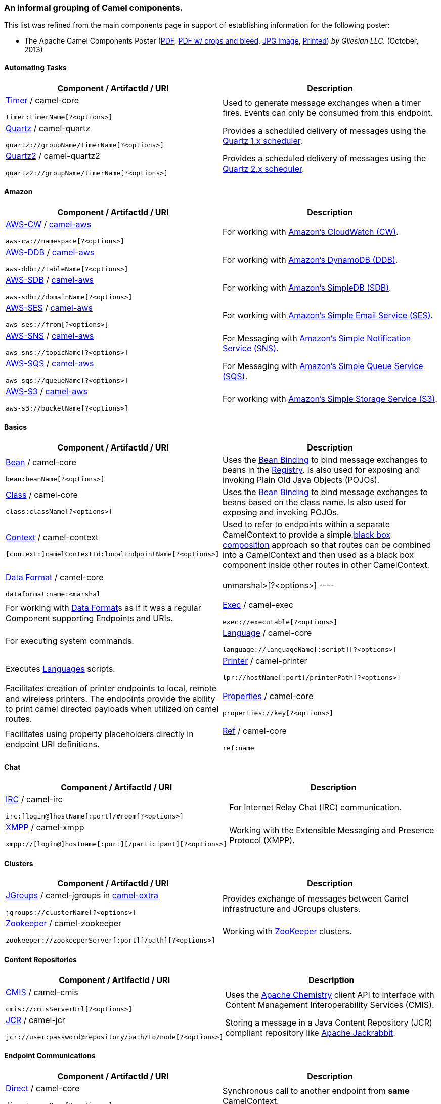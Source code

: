 [[ConfluenceContent]]
[[ComponentListGrouped-AninformalgroupingofCamelcomponents.]]
An informal grouping of Camel components.
~~~~~~~~~~~~~~~~~~~~~~~~~~~~~~~~~~~~~~~~~

This list was refined from the main components page in support of
establishing information for the following poster:

* The Apache Camel Components Poster
(http://gliesian.com/camel/ApacheCamelComponents.pdf[PDF],
http://gliesian.com/camel/ApacheCamelComponentsCropMarksAndBleed.pdf[PDF
w/ crops and bleed],
http://gliesian.com/camel/ApacheCamelComponents.jpg[JPG image],
http://fineartamerica.com/featured/apache-camel-components-poster-gliesian-llc.html[Printed])
_by Gliesian LLC._ (October, 2013)

[[ComponentListGrouped-AutomatingTasks]]
Automating Tasks
^^^^^^^^^^^^^^^^

[width="100%",cols="50%,50%",options="header",]
|=======================================================================
|Component / ArtifactId / URI |Description
a|
link:timer.html[Timer] / camel-core

[source,brush:,text;,gutter:,false;,theme:,Default]
----
timer:timerName[?<options>]
----

 |Used to generate message exchanges when a timer fires. Events can only
be consumed from this endpoint.

a|
link:quartz.html[Quartz] / camel-quartz

[source,brush:,text;,gutter:,false;,theme:,Default]
----
quartz://groupName/timerName[?<options>]
----

 |Provides a scheduled delivery of messages using the
http://www.quartz-scheduler.org/[Quartz 1.x scheduler].

a|
link:quartz2.html[Quartz2] / camel-quartz2

[source,brush:,text;,gutter:,false;,theme:,Default]
----
quartz2://groupName/timerName[?<options>]
----

 |Provides a scheduled delivery of messages using the
http://www.quartz-scheduler.org/[Quartz 2.x scheduler].
|=======================================================================

[[ComponentListGrouped-Amazon]]
Amazon
^^^^^^

[width="100%",cols="50%,50%",options="header",]
|=======================================================================
|Component / ArtifactId / URI |Description
a|
link:aws-cw.html[AWS-CW] / link:aws.html[camel-aws]

[source,brush:,text;,gutter:,false;,theme:,Default]
----
aws-cw://namespace[?<options>]
----

 |For working with http://aws.amazon.com/cloudwatch/[Amazon's CloudWatch
(CW)].

a|
link:aws-ddb.html[AWS-DDB] / link:aws.html[camel-aws]

[source,brush:,java;,gutter:,false;,theme:,Default]
----
aws-ddb://tableName[?<options>]
----

 |For working with http://aws.amazon.com/dynamodb/[Amazon's DynamoDB
(DDB)].

a|
link:aws-sdb.html[AWS-SDB] / link:aws.html[camel-aws]

[source,brush:,text;,gutter:,false;,theme:,Default]
----
aws-sdb://domainName[?<options>]
----

 |For working with http://aws.amazon.com/simpledb/[Amazon's SimpleDB
(SDB)].

a|
link:aws-ses.html[AWS-SES] / link:aws.html[camel-aws]

[source,brush:,text;,gutter:,false;,theme:,Default]
----
aws-ses://from[?<options>]
----

 |For working with http://aws.amazon.com/ses/[Amazon's Simple Email
Service (SES)].

a|
link:aws-sns.html[AWS-SNS] / link:aws.html[camel-aws]

[source,brush:,text;,gutter:,false;,theme:,Default]
----
aws-sns://topicName[?<options>]
----

 |For Messaging with http://aws.amazon.com/sns/[Amazon's Simple
Notification Service (SNS)].

a|
link:aws-sqs.html[AWS-SQS] / link:aws.html[camel-aws]

[source,brush:,text;,gutter:,false;,theme:,Default]
----
aws-sqs://queueName[?<options>]
----

 |For Messaging with http://aws.amazon.com/sqs/[Amazon's Simple Queue
Service (SQS)].

a|
link:aws-s3.html[AWS-S3] / link:aws.html[camel-aws]

[source,brush:,text;,gutter:,false;,theme:,Default]
----
aws-s3://bucketName[?<options>]
----

 |For working with http://aws.amazon.com/s3/[Amazon's Simple Storage
Service (S3)].
|=======================================================================

[[ComponentListGrouped-Basics]]
Basics
^^^^^^

[width="100%",cols="50%,50%",options="header",]
|=======================================================================
|Component / ArtifactId / URI |Description
a|
link:bean.html[Bean] / camel-core

[source,brush:,text;,gutter:,false;,theme:,Default]
----
bean:beanName[?<options>]
----

 |Uses the link:bean-binding.html[Bean Binding] to bind message
exchanges to beans in the link:registry.html[Registry]. Is also used for
exposing and invoking Plain Old Java Objects (POJOs).

a|
link:class.html[Class] / camel-core

[source,brush:,text;,gutter:,false;,theme:,Default]
----
class:className[?<options>]
----

 |Uses the link:bean-binding.html[Bean Binding] to bind message
exchanges to beans based on the class name. Is also used for exposing
and invoking POJOs.

a|
link:context.html[Context] / camel-context

[source,brush:,text;,gutter:,false;,theme:,Default]
----
[context:]camelContextId:localEndpointName[?<options>]
----

 |Used to refer to endpoints within a separate CamelContext to provide a
simple link:context.html[black box composition] approach so that routes
can be combined into a CamelContext and then used as a black box
component inside other routes in other CamelContext.

a|
link:dataformat-component.html[Data Format] / camel-core

[source,brush:,text;,gutter:,false;,theme:,Default]
----
dataformat:name:<marshal|unmarshal>[?<options>]
----

 |For working with link:data-format.html[Data Format]s as if it was a
regular Component supporting Endpoints and URIs.

a|
link:exec.html[Exec] / camel-exec

[source,brush:,text;,gutter:,false;,theme:,Default]
----
exec://executable[?<options>]
----

 |For executing system commands.

a|
link:language.html[Language] / camel-core

[source,brush:,text;,gutter:,false;,theme:,Default]
----
language://languageName[:script][?<options>]
----

 |Executes link:languages.html[Languages] scripts.

a|
link:printer.html[Printer] / camel-printer

[source,brush:,text;,gutter:,false;,theme:,Default]
----
lpr://hostName[:port]/printerPath[?<options>]
----

 |Facilitates creation of printer endpoints to local, remote and
wireless printers. The endpoints provide the ability to print camel
directed payloads when utilized on camel routes.

a|
link:properties.html[Properties] / camel-core

[source,brush:,text;,gutter:,false;,theme:,Default]
----
properties://key[?<options>]
----

 |Facilitates using property placeholders directly in endpoint URI
definitions.

a|
link:ref.html[Ref] / camel-core

[source,brush:,text;,gutter:,false;,theme:,Default]
----
ref:name
----

 |Component for lookup of existing endpoints bound in the
link:registry.html[Registry].
|=======================================================================

[[ComponentListGrouped-Chat]]
Chat
^^^^

[width="100%",cols="50%,50%",options="header",]
|====================================================================
|Component / ArtifactId / URI |Description
a|
link:irc.html[IRC] / camel-irc

[source,brush:,text;,gutter:,false;,theme:,Default]
----
irc:[login@]hostName[:port]/#room[?<options>]
----

 |For Internet Relay Chat (IRC) communication.
a|
link:xmpp.html[XMPP] / camel-xmpp

[source,brush:,text;,gutter:,false;,theme:,Default]
----
xmpp://[login@]hostname[:port][/participant][?<options>]
----

 |Working with the Extensible Messaging and Presence Protocol (XMPP).
|====================================================================

[[ComponentListGrouped-Clusters]]
Clusters
^^^^^^^^

[width="100%",cols="50%,50%",options="header",]
|=======================================================================
|Component / ArtifactId / URI |Description
a|
link:jgroups.html[JGroups] / camel-jgroups in
http://code.google.com/p/camel-extra/[camel-extra]

[source,brush:,text;,gutter:,false;,theme:,Default]
----
jgroups://clusterName[?<options>]
----

 |Provides exchange of messages between Camel infrastructure and JGroups
clusters.

a|
link:zookeeper.html[Zookeeper] / camel-zookeeper

[source,brush:,text;,gutter:,false;,theme:,Default]
----
zookeeper://zookeeperServer[:port][/path][?<options>]
----

 |Working with http://hadoop.apache.org/zookeeper/[ZooKeeper] clusters.
|=======================================================================

[[ComponentListGrouped-ContentRepositories]]
Content Repositories
^^^^^^^^^^^^^^^^^^^^

[width="100%",cols="50%,50%",options="header",]
|=======================================================================
|Component / ArtifactId / URI |Description
a|
link:cmis.html[CMIS] / camel-cmis

[source,brush:,text;,gutter:,false;,theme:,Default]
----
cmis://cmisServerUrl[?<options>]
----

 |Uses the http://chemistry.apache.org/java/opencmis.html[Apache
Chemistry] client API to interface with Content Management
Interoperability Services (CMIS).

a|
link:jcr.html[JCR] / camel-jcr

[source,brush:,text;,gutter:,false;,theme:,Default]
----
jcr://user:password@repository/path/to/node[?<options>]
----

 |Storing a message in a Java Content Repository (JCR) compliant
repository like http://jackrabbit.apache.org[Apache Jackrabbit].
|=======================================================================

[[ComponentListGrouped-EndpointCommunications]]
Endpoint Communications
^^^^^^^^^^^^^^^^^^^^^^^

[width="100%",cols="50%,50%",options="header",]
|=======================================================================
|Component / ArtifactId / URI |Description
a|
link:direct.html[Direct] / camel-core

[source,brush:,text;,gutter:,false;,theme:,Default]
----
direct:someName[?<options>]
----

 |Synchronous call to another endpoint from *same* CamelContext.

a|
link:direct-vm.html[Direct-VM] / camel-core

[source,brush:,text;,gutter:,false;,theme:,Default]
----
direct-vm:someName[?<options>]
----

 |Synchronous call to another endpoint in another CamelContext running
in the same Java virtual machine (JVM).

a|
link:disruptor.html[Disruptor] / camel-disruptor

[source,brush:,text;,gutter:,false;,theme:,Default]
----
disruptor:someName[?<option>]
----

 |Provides asynchronous SEDA behavior much as the standard SEDA
Component, but utilizes a Disruptor instead of a BlockingQueue.

a|
link:disruptor.html[Disruptor VM] / camel-disruptor

[source,brush:,text;,gutter:,false;,theme:,Default]
----
disruptor-vm:someName[?<option>]
----

 |Same as Disruptor, but the buffers of the Disrupter VMm endpoints also
provides support for communication across CamelContexts instances so you
can use this mechanism to communicate across web applications.

a|
link:seda.html[SEDA] / camel-core

[source,brush:,text;,gutter:,false;,theme:,Default]
----
seda:someName[?<options>]
----

 |Asynchronous call to another endpoint in the same Camel Context;
staged event-driven architecture (SEDA).

a|
link:vm.html[VM] / camel-core

[source,brush:,text;,gutter:,false;,theme:,Default]
----
vm:queueName[?<options>]
----

 |Asynchronous call to another endpoint in the same JVM.
|=======================================================================

[[ComponentListGrouped-ESB]]
ESB
^^^

[width="100%",cols="50%,50%",options="header",]
|=======================================================================
|Component / ArtifactId / URI |Description
a|
link:jbi.html[JBI] / servicemix-camel in org.apache.servicemix

[source,brush:,text;,gutter:,false;,theme:,Default]
----
jbi:serviceName
----

 |For Java Business Integration (JBI) integration such as working with
http://servicemix.apache.org[Apache ServiceMix].

a|
link:nmr.html[NMR] / apache-servicemix-nmr in org.apache.servicemix.nmr

[source,brush:,text;,gutter:,false;,theme:,Default]
----
nmr://serviceName
----

 |Integration with the Normalized Message Router bus in Apache
ServiceMix.

a|
https://cwiki.apache.org/confluence/pages/createpage.action?spaceKey=CAMEL&title=Vert.x&linkCreation=true&fromPageId=34021146[Vert.x]
/ camel-vertx

[source,brush:,text;,gutter:,false;,theme:,Default]
----
vertx:eventBusName
----

 |Working with the Vert.x event bus.
|=======================================================================

[[ComponentListGrouped-Feeds]]
Feeds
^^^^^

[width="100%",cols="50%,50%",options="header",]
|=======================================================================
|Component / ArtifactId / URI |Description
a|
link:atom.html[Atom] / camel-atom

[source,brush:,text;,gutter:,false;,theme:,Default]
----
atom:atomUri[?<options>]
----

 |Working with http://incubator.apache.org/abdera/[Apache Abdera] for
atom integration, such as consuming an atom feed.

a|
link:rss.html[RSS] / camel-rss

[source,brush:,text;,gutter:,false;,theme:,Default]
----
rss:uri[?<options>]
----

 |Working with http://rometools.org/[ROME] for Rich Site Summary (RSS)
integration.
|=======================================================================

[[ComponentListGrouped-FileI/OandTransfer]]
File I/O and Transfer
^^^^^^^^^^^^^^^^^^^^^

[width="100%",cols="50%,50%",options="header",]
|=======================================================================
|Component / ArtifactId / URI |Description
a|
link:file2.html[File] / camel-core

[source,brush:,text;,gutter:,false;,theme:,Default]
----
file://nameOfFileOrDirectory[?<options>]
----

 |Sending messages to a file or polling a file or directory.

a|
link:flatpack.html[Flatpack] / camel-flatpack

[source,brush:,text;,gutter:,false;,theme:,Default]
----
flatpack:[fixed|delim]:configFile[?<options>]
----

 |Processing fixed width or delimited files or messages using the
http://flatpack.sourceforge.net[FlatPack library].

a|
link:ftp2.html[FTP] / camel-ftp

[source,brush:,text;,gutter:,false;,theme:,Default]
----
ftp:contextPath[?<options>]
----

 |Sending and receiving files over File Transfer Protocol (FTP).

a|
link:ftp2.html[FTPS] / camel-ftp

[source,brush:,text;,gutter:,false;,theme:,Default]
----
ftps://[username@]hostName[:port]/directoryName[?<options>]
----

 |Sending and receiving files over FTP Secure (TLS and SSL).

a|
link:hdfs.html[HDFS] / camel-hdfs

[source,brush:,text;,gutter:,false;,theme:,Default]
----
hdfs://hostName[:port][/path][?<options>]
----

 |For reading/writing from/to an Hadoop Distributed File System (HDFS)
filesystem.

a|
link:jsch.html[Jsch] / camel-jsch

[source,brush:,text;,gutter:,false;,theme:,Default]
----
scp://hostName[:port]/destination[?<options>]
----

 |Support for the scp protocol using the Client API of the Java Secure
Channel (JSch) project.

a|
link:ftp2.html[SFTP] / camel-ftp

[source,brush:,text;,gutter:,false;,theme:,Default]
----
sftp://[username@]hostName[:port]/directoryName[?<options>]
----

 |Sending and receiving files over FTP Secure (FTP and SSH).

a|
link:stream.html[Stream] / camel-stream

[source,brush:,text;,gutter:,false;,theme:,Default]
----
stream:<in|out|err|file|header|url>[?<options>]
----

 |Reading or writing to a stream.
|=======================================================================

[[ComponentListGrouped-Google]]
Google
^^^^^^

[width="100%",cols="50%,50%",options="header",]
|=======================================================================
|Component / ArtifactId / URI |Description
a|
link:gauth.html[GAuth] / link:gae.html[camel-gae]

[source,brush:,text;,gutter:,false;,theme:,Default]
----
gauth://name[?<options>]
----

 |Used by web applications to implement an
http://code.google.com/apis/accounts/docs/OAuth.html[OAuth] consumer.

a|
link:ghttp.html[GHttp] / link:gae.html[camel-gae]

[source,brush:,text;,gutter:,false;,theme:,Default]
----
ghttp:contextPath[?<options>]
----

 |Provides connectivity to the
http://code.google.com/appengine/docs/java/urlfetch/[URL fetch service]
of Google App Engine but can also be used to receive messages from
servlets.

a|
link:glogin.html[GLogin] / link:gae.html[camel-gae]

[source,brush:,text;,gutter:,false;,theme:,Default]
----
glogin://hostName[:port][?<options>]
----

 |Used by Camel applications outside Google App Engine (GAE) for
programmatic login to GAE applications.

a|
link:gtask.html[GTask] / link:gae.html[camel-gae]

[source,brush:,text;,gutter:,false;,theme:,Default]
----
gtask://queueName[?<options>]
----

 |Supports asynchronous message processing on Google App Engine by using
the http://code.google.com/appengine/docs/java/taskqueue/[task queueing
service] as message queue.

a|
link:gmail.html[GMail] / link:gae.html[camel-gae]

[source,brush:,text;,gutter:,false;,theme:,Default]
----
gmail://user@g[oogle]mail.com[?<options>]
----

 |Supports sending of emails via the
http://code.google.com/appengine/docs/java/mail/[mail service] of Google
App Engine.

a|
link:guava-eventbus.html[Guava EventBus] / camel-guava-eventbus

[source,brush:,text;,gutter:,false;,theme:,Default]
----
guava-eventbus:busName[?<options>]
----

 |The
http://docs.guava-libraries.googlecode.com/git/javadoc/com/google/common/eventbus/package-summary.html[Google
Guava EventBus] allows publish-subscribe style communication between
components without requiring the components to explicitly register with
one another (and thus be aware of each other). This component provides
integration bridge between Camel and
http://docs.guava-libraries.googlecode.com/git/javadoc/com/google/common/eventbus/package-summary.html[Google
Guava EventBus] infrastructure.
|=======================================================================

[[ComponentListGrouped-HTTP]]
HTTP
^^^^

[width="100%",cols="50%,50%",options="header",]
|=======================================================================
|Component / ArtifactId / URI |Description
a|
link:ahc.html[AHC] / camel-ahc

[source,brush:,text;,gutter:,false;,theme:,Default]
----
ahc:http[s]://hostName[:port][/resourceUri][?<options>]
----

 |To call external HTTP services using
http://github.com/sonatype/async-http-client[Async Http Client].

a|
link:cometd.html[Cometd] / camel-cometd

[source,brush:,text;,gutter:,false;,theme:,Default]
----
cometd://hostName:port/channelName[?<options>]
----

 |HTTP-based event routing bus used to deliver messages using the
http://docs.codehaus.org/display/JETTY/Cometd+(aka+Bayeux)[Jetty Cometd
implementation] of the
http://svn.xantus.org/shortbus/trunk/bayeux/bayeux.html[Bayeux
Protocol].

a|
link:http.html[HTTP] / camel-http

[source,brush:,text;,gutter:,false;,theme:,Default]
----
http:hostName[:port][/resourceUri][?<options>]
----

 |For calling out to external HTTP servers using Apache HTTP Client 3.x.

a|
link:http4.html[HTTP4] / camel-http4

[source,brush:,text;,gutter:,false;,theme:,Default]
----
http4:hostName[:port][/resourceUri][?<options>]
----

 |For calling out to external HTTP servers using Apache HTTP Client 4.x.

a|
link:jetty.html[Jetty] / camel-jetty

[source,brush:,text;,gutter:,false;,theme:,Default]
----
jetty:hostName[:port][/resourceUri][?<options>]
----

 |For exposing services over HTTP.

a|
link:servlet.html[Servlet] / camel-servlet

[source,brush:,text;,gutter:,false;,theme:,Default]
----
servlet:relativePath[?<options>]
----

 |For exposing services over HTTP through the Servlet which is deployed
into the Web container.
|=======================================================================

[[ComponentListGrouped-JavaMessageService]]
Java Message Service
^^^^^^^^^^^^^^^^^^^^

[width="100%",cols="50%,50%",options="header",]
|=======================================================================
|Component / ArtifactId / URI |Description
a|
link:activemq.html[ActiveMQ] / activemq-camel in org.apache.activemq

[source,brush:,text;,gutter:,false;,theme:,Default]
----
activemq:[topic:]destinationName
----

 |For JMS Messaging with http://activemq.apache.org/[Apache ActiveMQ]

a|
link:jms.html[JMS] / camel-jms

[source,brush:,text;,gutter:,false;,theme:,Default]
----
jms:[queue:|topic:]destinationName[?<options>]
----

 |Working with JMS provider.

a|
link:rabbitmq.html[RabbitMQ] / camel-rabbitmq

[source,brush:,text;,gutter:,false;,theme:,Default]
----
rabbitmq://hostname[:port]/exchangeName[?<options>]
----

 |For JMS Messaging with RabbitMQ.

a|
link:sjms.html[SJMS] / camel-sjms

[source,brush:,text;,gutter:,false;,theme:,Default]
----
sjms:[queue:|topic:]destinationName[?<options>]
----

 |From the ground upwards implementation of a JMS client.

a|
link:stomp.html[Stomp] / camel-stomp

[source,brush:,text;,gutter:,false;,theme:,Default]
----
stomp:queue:destinationName[?<options>]
----

 |For communicating with http://stomp.github.io/[Stomp] compliant
message brokers, like http://activemq.apache.org[Apache ActiveMQ] or
http://activemq.apache.org/apollo/[ActiveMQ Apollo.]

a|
link:zeromq.html[ZeroMQ] / camel-zeromq in
http://code.google.com/p/camel-extra/[camel-extra].

[source,brush:,text;,gutter:,false;,theme:,Default]
----
zeromq:<tcp|ipc>://hostName:port
----

 |For JMS Messaging with http://zeromq.org[ZeroMQ].
|=======================================================================

[[ComponentListGrouped-LDAP]]
LDAP
^^^^

[width="100%",cols="50%,50%",options="header",]
|=======================================================================
|Component / ArtifactId / URI |Description
a|
link:ldap.html[LDAP] / camel-ldap

[source,brush:,text;,gutter:,false;,theme:,Default]
----
ldap:hostName[:port][?<options>]
----

 |Performing searches on Lightweight Directory Access Protocol (LDAP)
servers.

a|
link:spring-ldap.html[Spring LDAP] / camel-spring-ldap

[source,brush:,text;,gutter:,false;,theme:,Default]
----
spring-ldap:springLdapTemplateBean[?<options>]
----

 |Camel wrapper for http://www.springsource.org/ldap[Spring LDAP].
Spring LDAP is a Java library for simplifying LDAP operations, based on
the pattern of Spring's JdbcTemplate.
|=======================================================================

[[ComponentListGrouped-Mail]]
Mail
^^^^

[width="100%",cols="50%,50%",options="header",]
|=======================================================================
|Component / ArtifactId / URI |Description
a|
link:mail.html[IMAP] / camel-mail

[source,brush:,text;,gutter:,false;,theme:,Default]
----
imap://[username@]hostName[:port][?<options>]
----

 |Receiving email using Internet Message Access Protocol (IMAP).

a|
link:mail.html[IMAPS] / camel-mail

[source,brush:,text;,gutter:,false;,theme:,Default]
----
imaps://[username@]hostName[:port][?<options>]
----

 |Receiving email using secured
http://en.wikipedia.org/wiki/Internet_Message_Access_Protocol[IMAP.]

a|
link:mail.html[POP3] / camel-mail

[source,brush:,text;,gutter:,false;,theme:,Default]
----
pop3://[username@]hostName port][?<options>]
----

 |Receiving email using Post Office Protocol (POP3) and JavaMail.

a|
link:mail.html[POP3S] / camel-mail

[source,brush:,text;,gutter:,false;,theme:,Default]
----
pop3s://[username@]hostName port][?<options>]
----

 |Receiving email using secured POP3 and JavaMail.

a|
link:mail.html[SMTP] / camel-mail

[source,brush:,text;,gutter:,false;,theme:,Default]
----
smtp://[username@]hostName[:port][?<options>]
----

 |Sending email using Simple Mail Transfer Protocol (SMTP) and JavaMail.

a|
link:mail.html[SMTPS] / camel-mail

[source,brush:,text;,gutter:,false;,theme:,Default]
----
smtps://[username@]hostName[:port][?<options>]
----

 |Sending email using secured SMTP and JavaMail.
|=======================================================================

[[ComponentListGrouped-MaintenanceandMonitoring]]
Maintenance and Monitoring
^^^^^^^^^^^^^^^^^^^^^^^^^^

[width="100%",cols="50%,50%",options="header",]
|=======================================================================
|Component / ArtifactId / URI |Description
a|
link:browse.html[Browse] / camel-core

[source,brush:,text;,gutter:,false;,theme:,Default]
----
browse:someName
----

 |Provides a simple link:browsableendpoint.html[BrowsableEndpoint] which
can be useful for testing, visualisation tools or debugging. The
exchanges sent to the endpoint are all available to be browsed.

a|
link:controlbus-component.html[ControlBus] / camel-core

[source,brush:,text;,gutter:,false;,theme:,Default]
----
controlbus:command[?<options>]
----

 |link:controlbus.html[ControlBus] EIP that allows to send messages to
link:endpoint.html[Endpoint]s for managing and monitoring your Camel
applications.

a|
link:jmx.html[JMX] / camel-jmx

[source,brush:,text;,gutter:,false;,theme:,Default]
----
jmx://platform[?<options>]
----

 |For working with Java Management Extensions (JMX) notification
listeners.

a|
link:log.html[Log] / camel-core

[source,brush:,text;,gutter:,false;,theme:,Default]
----
log:loggingCategory[?<options>]
----

 |Uses Jakarta Commons Logging to log the message exchange to some
underlying logging system like log4j.

a|
https://cwiki.apache.org/confluence/display/CAMEL/Metrics+Component[Metrics] /
camel-metrics

[source,brush:,text;,gutter:,false;,theme:,Default]
----
metrics:[meter|counter|histogram|timer]:metricname[?options]
----

 | Uses http://metrics.codahale.com/[Metrics] to collect application
statistics directly from Camel routes.

a|
link:nagios.html[Nagios] / camel-nagios

[source,brush:,text;,gutter:,false;,theme:,Default]
----
nagios://hostName[:port][?<options>]
----

 |Sending passive checks to http://www.nagios.org/[Nagios] using
http://code.google.com/p/jsendnsca/[JSendNSCA.]. Nagios supports IT
Infrastruture Monitoring.

a|
link:snmp.html[SNMP] / camel-snmp

[source,brush:,text;,gutter:,false;,theme:,Default]
----
snmp://hostName[:port][?<options>]
----

 |Polling OID values and receiving traps using SNMP via
http://snmp4j.com[SNMP4J] library.
|=======================================================================

[[ComponentListGrouped-Messaging]]
Messaging
^^^^^^^^^

[width="100%",cols="50%,50%",options="header",]
|=======================================================================
|Component / ArtifactId / URI |Description
a|
link:amqp.html[AMQP] / camel-amqp

[source,brush:,text;,gutter:,false;,theme:,Default]
----
amqp:[queue:|topic:]destinationName[?<options>]
----

 |For Messaging with the Advanced Message Queuing Protocol (AMQP).

a|
link:esper.html[Esper] / camel-esper in
http://code.google.com/p/camel-extra/[camel-extra]

[source,brush:,text;,gutter:,false;,theme:,Default]
----
esper:name[?<options>]
----

 |Working with the http://esper.codehaus.org[Esper Library] for Event
Stream Processing.

a|
link:javaspace.html[JavaSpace] / camel-javaspace

[source,brush:,text;,gutter:,false;,theme:,Default]
----
javaspace:jini://hostName[?<options>]
----

 |Sending and receiving messages through
http://java.sun.com/products/jini/2.1/doc/specs/html/js-spec.html[JavaSpace.]

a|
link:jt400.html[JT/400] / camel-jt400

[source,brush:,text;,gutter:,false;,theme:,Default]
----
jt400://user:pwd@system/<path_to_dtaq>[?<options>]
----

 |For integrating with data queues on an AS/400 (i.e., System i, IBM i,
i5, etc.) systems.

a|
link:kestrel.html[Kestrel] / camel-kestrel

[source,brush:,text;,gutter:,false;,theme:,Default]
----
kestrel://[addresslist/]queueName[?<options>]
----

 |For producing to or consuming from
https://github.com/robey/kestrel[Kestrel] queues.

a|
link:mqtt.html[MQTT] / camel-mqtt

[source,brush:,text;,gutter:,false;,theme:,Default]
----
mqtt:name[?<options>]
----

 |Component for communicating with MQ Telemetry Transport (MQTT)
machine-to-machine (M2M) message brokers.

a|
link:sip.html[Sip] / camel-sip

[source,brush:,text;,gutter:,false;,theme:,Default]
----
sip://user@hostName[:port][?<options>]
----

 |Publish/Subscribe communication capability using the Session
Initiation Protocol (SIP) protocol.

a|
link:sip.html[SIPS] / camel-sip

[source,brush:,text;,gutter:,false;,theme:,Default]
----
sips://user@hostName[:port][?<options>]
----

 |Publish/Subscribe communication capability using the secured Session
Initiation Protocol (SIP) protocol.

a|
link:smpp.html[SMPP] / camel-smpp

[source,brush:,text;,gutter:,false;,theme:,Default]
----
smpp://[username@]hostName[:port][?<options>]
----

 |To send and receive SMS using Short Messaging Service Center using the
http://code.google.com/p/jsmpp/[JSMPP library.]

a|
link:smpp.html[SMPPS] / camel-smpp

[source,brush:,text;,gutter:,false;,theme:,Default]
----
smpps://[username@]hostName[:port][?<options>]
----

 |To send and receive secured SMS using Short Messaging Service Center
using the http://code.google.com/p/jsmpp/[JSMPP library.]

a|
link:quickfix.html[Quickfix] / camel-quickfix

[source,brush:,text;,gutter:,false;,theme:,Default]
----
quickfix:configFile[?<options>]
----

 |Implementation of the QuickFix for Java engine which allow to
send/receive http://www.fixprotocol.org[FIX] messages.
|=======================================================================

[[ComponentListGrouped-Networking]]
Networking
^^^^^^^^^^

[width="100%",cols="50%,50%",options="header",]
|=======================================================================
|Component / ArtifactId / URI |Description
a|
link:dns.html[DNS] / camel-dns

[source,brush:,text;,gutter:,false;,theme:,Default]
----
dns:operation[?<options>]
----

 |To lookup domain information and run Domain Name System (DNS) queries
using http://www.xbill.org/dnsjava/[DNSJava].

a|
link:hl7.html[HL7] / camel-hl7

[source,brush:,text;,gutter:,false;,theme:,Default]
----
mina2:tcp://hostName[:port][?<options>]
----

 |For working with the HL7 MLLP protocol and the HL7 model using the
http://hl7api.sourceforge.net[HAPI library.]

a|
link:mina.html[MINA] / camel-mina

[source,brush:,text;,gutter:,false;,theme:,Default]
----
mina:<tcp|udp|vm>:hostName[:port][?<options>]
----

 |Working with Apache Multipurpose Infrastructure for Network
Applications (MINA) 1.x. Transmission Control Protocol (TCP), User
Datagram Protocol (UDP) and Virtual Machine (VM) protocol are supported.

a|
link:mina2.html[MINA2] / camel-mina2

[source,brush:,text;,gutter:,false;,theme:,Default]
----
mina2:<tcp|udp|vm>:hostName[:port][?<options>]
----

 |Working with Apache MINA 2.x. Transmission Control Protocol (TCP),
User Datagram Protocol (UDP) and Virtual Machine (VM) protocol are
supported.

a|
link:netty.html[Netty] / camel-netty

[source,brush:,text;,gutter:,false;,theme:,Default]
----
netty:<tcp|udp>//hostName[:port][?<options>]
----

 |Working with TCP and UDP protocols using Java NIO based capabilities
offered by the http://netty.io/[Netty] project.

a|
link:netty-http.html[Netty HTTP] / camel-netty-http

[source,brush:,text;,gutter:,false;,theme:,Default]
----
netty-http:http:[port]/contextPath[?<options>]
----

 |Netty HTTP server and client using the http://netty.io/[Netty]
project.
|=======================================================================

[[ComponentListGrouped-OSGi]]
OSGi
^^^^

[width="100%",cols="50%,50%",options="header",]
|====================================================
|Component / ArtifactId / URI |Description
a|
link:eventadmin.html[EventAdmin] / camel-eventadmin

[source,brush:,text;,gutter:,false;,theme:,Default]
----
eventadmin:topic[?<options>]
----

 |Receiving OSGi EventAdmin events.
a|
link:pax-logging.html[Pax Logging] / camel-paxlogging

[source,brush:,text;,gutter:,false;,theme:,Default]
----
paxlogging:appender
----

 |Receiving Pax-Logging events in OSGi.
|====================================================

[[ComponentListGrouped-Persistence]]
Persistence
^^^^^^^^^^^

[width="100%",cols="50%,50%",options="header",]
|=======================================================================
|Component / ArtifactId / URI |Description
a|
link:couchdb.html[CouchDB] / camel-couchdb

[source,brush:,text;,gutter:,false;,theme:,Default]
----
couchdb:hostName[:port]/database[?<options>]
----

 |To integrate with http://couchdb.apache.org/[Apache CouchDB].

a|
link:db4o.html[Db4o] / camel-db4o in
http://code.google.com/p/camel-extra/[camel-extra]

[source,brush:,text;,gutter:,false;,theme:,Default]
----
db4o://className
----

 |For using a db4o datastore as a queue via the
http://www.db4o.com/[db4o] (database for objects) library.

a|
link:ejb.html[EJB] / camel-ejb

[source,brush:,text;,gutter:,false;,theme:,Default]
----
ejb:ejbName[?<options>]
----

 |Uses the link:bean-binding.html[Bean Binding] to bind message
exchanges to Enterprise Java Beans (EJBs). It works like the
link:bean.html[Bean] component but just for accessing EJBs. Supports EJB
3.0 onwards.

a|
link:hbase.html[HBase] / camel-hbase

[source,brush:,text;,gutter:,false;,theme:,Default]
----
hbase://table[?<options>]
----

 |For reading/writing from/to an http://hadoop.apache.org/hbase/[HBase]
store (Hadoop database).

a|
link:hibernate.html[Hibernate] / camel-hibernate in
http://code.google.com/p/camel-extra/[camel-extra]

[source,brush:,text;,gutter:,false;,theme:,Default]
----
hibernate://entityName[?<options>]
----

 |For using a database as a queue via the
http://www.hibernate.org/[Hibernate] library.

a|
link:ibatis.html[iBATIS] / camel-ibatis

[source,brush:,text;,gutter:,false;,theme:,Default]
----
ibatis://statementName[?<options>]
----

 |Performs a query, poll, insert, update or delete in a relational
database using http://ibatis.apache.org/[Apache iBATIS].

a|
link:jdbc.html[JDBC] / camel-jdbc

[source,brush:,text;,gutter:,false;,theme:,Default]
----
jdbc:dataSourceName[?<options>]
----

 |For performing Java Database Connectivity (JDBC) queries and
operations.

a|
link:jpa.html[JPA] / camel-jpa

[source,brush:,text;,gutter:,false;,theme:,Default]
----
jpa://entityName[?<options>]
----

 |For using a database as a queue via the Java Persistence API (JPA)
specification for working with http://openjpa.apache.org/[OpenJPA],
http://www.hibernate.org/[Hibernate] or TopLink.

a|
link:krati.html[Krati] / camel-krati

[source,brush:,text;,gutter:,false;,theme:,Default]
----
krati://datastorePath[?<options>]
----

 |For producing to or consuming to http://sna-projects.com/krati/[Krati]
datastores.

a|
link:mongodb.html[MongoDB] / camel-mongodb

[source,brush:,text;,gutter:,false;,theme:,Default]
----
mongodb:connectionBean[?<options>]
----

 |Interacts with http://www.mongodb.org/[MongoDB] databases and
collections. Offers producer endpoints to perform CRUD-style operations
and more against databases and collections, as well as consumer
endpoints to listen on collections and dispatch objects to Camel routes.

a|
link:mybatis.html[MyBatis] / camel-mybatis

[source,brush:,text;,gutter:,false;,theme:,Default]
----
mybatis://statementName[?<options>]
----

 |Performs a query, poll, insert, update or delete in a relational
database using http://mybatis.org/[MyBatis].

a|
link:sql-component.html[SQL] / camel-sql

[source,brush:,text;,gutter:,false;,theme:,Default]
----
sql:queryCommand[?<options>]
----

 |Performing Structured Query Language (SQL) queries using JDBC.

a|
link:spring-neo4j.html[Spring Neo4j] / camel-spring-neo4j in
http://code.google.com/p/camel-extra/[camel-extra]

[source,brush:,text;,gutter:,false;,theme:,Default]
----
spring-neo4j:http://hostName[:port]/database[?options]
----

 |Component for producing to Neo4j datastore using the
http://www.springsource.org/spring-data/neo4j[Spring Data Neo4j]
library.
|=======================================================================

[[ComponentListGrouped-PlatformSupport]]
Platform Support
^^^^^^^^^^^^^^^^

[width="100%",cols="50%,50%",options="header",]
|=======================================================================
|Component / ArtifactId / URI |Description
a|
http://www.activiti.org/[Activiti] / activiti-camel

[source,brush:,text;,gutter:,false;,theme:,Default]
----
activiti:camelProcess:serviceTask
----

 |For working with http://www.activiti.org/[Activiti], a light-weight
workflow and Business Process Management (BPM) platform which supports
BPMN 2.

a|
link:apns.html[APNS] / camel-apns

[source,brush:,text;,gutter:,false;,theme:,Default]
----
apns:<notify|consumer>[?<options>]
----

 |For sending notifications to Apple iOS devices.

a|
link:salesforce.html[Salesforce] / camel-salesforce

[source,brush:,text;,gutter:,false;,theme:,Default]
----
salesforce:topic[?<options>]
----

 |To integrate with Salesforce.

a|
link:sap-netweaver.html[SAP NetWeaver] / camel-sap-netweaver

[source,brush:,text;,gutter:,false;,theme:,Default]
----
sap-netweaver:hostName[:port][?<options>]
----

 |To integrate with http://scn.sap.com/docs/DOC-31221[SAP NetWeaver
Gateway.]
|=======================================================================

[[ComponentListGrouped-RemoteServices]]
Remote Services
^^^^^^^^^^^^^^^

[width="100%",cols="50%,50%",options="header",]
|=======================================================================
|Component / ArtifactId / URI |Description
a|
link:avro.html[Avro] / camel-avro

[source,brush:,text;,gutter:,false;,theme:,Default]
----
avro:[transport]:[hostName]:[port][/messageName][?<options>]
----

 |Working with http://avro.apache.org/[Apache Avro] for data
serialization.

a|
link:jclouds.html[jclouds] / camel-jclouds

[source,brush:,text;,gutter:,false;,theme:,Default]
----
jclouds:<blobstore|compute>:[provider id][?<options>]
----

 |For interacting with cloud compute & blobstore service via
http://www.jclouds.org[jclouds.]

a|
link:jcifs.html[JCIFS] / camel-jcifs in
http://code.google.com/p/camel-extra/[camel-extra]

[source,brush:,text;,gutter:,false;,theme:,Default]
----
smb://userName@hostName/shareName[?<options>]
----

 |This component provides access to remote file systems over the
CIFS/SMB networking protocol by using the http://jcifs.samba.org/[JCIFS]
library.

a|
link:rmi.html[RMI] / camel-rmi

[source,brush:,text;,gutter:,false;,theme:,Default]
----
rmi://hostName[:port][?<options>]
----

 |Working with Remote Method Invocation (RMI).

a|
link:ssh.html[SSH] component / camel-ssh

[source,brush:,text;,gutter:,false;,theme:,Default]
----
ssh:[username[:password]@]hostName[:port][?<options>]
----

 |For sending commands to a SSH server.
|=======================================================================

[[ComponentListGrouped-SearchEngines]]
Search Engines
^^^^^^^^^^^^^^

[width="100%",cols="50%,50%",options="header",]
|=======================================================================
|Component / ArtifactId / URI |Description
a|
link:elasticsearch.html[ElasticSearch] / camel-elasticsearch

[source,brush:,text;,gutter:,false;,theme:,Default]
----
elasticsearch://clusterName[?<options>]
----

 |For interfacing with an http://elasticsearch.org[ElasticSearch]
server.

a|
link:lucene.html[Lucene] / camel-lucene

[source,brush:,text;,gutter:,false;,theme:,Default]
----
lucene:searcherName:<insert|query>[?<options>]
----

 |Uses Apache Lucene to perform Java-based indexing and full text based
searches using advanced analysis/tokenization capabilities.

a|
link:solr.html[Solr] / camel-solr

[source,brush:,text;,gutter:,false;,theme:,Default]
----
solr://hostName[:port]/solr[?<options>]
----

 |Uses the http://wiki.apache.org/solr/Solrj[Solrj] client API to
interface with an http://lucene.apache.org/solr/[Apache Lucene Solr]
server.
|=======================================================================

[[ComponentListGrouped-Security]]
Security
^^^^^^^^

[width="100%",cols="50%,50%",options="header",]
|=======================================================================
|Component / ArtifactId / URI |Description
a|
link:crypto-digital-signatures.html[Crypto (Digital Signatures)] /
camel-crypto

[source,brush:,text;,gutter:,false;,theme:,Default]
----
crypto:<sign|verify>:name[?<options>]
----

 |Used to sign and verify exchanges using the Signature Service of the
Java Cryptographic Extension.

a|
link:xml-security-component.html[XML Security] / camel-xmlsecurity

[source,brush:,text;,gutter:,false;,theme:,Default]
----
xmlsecurity:<sign|verify>:name[?<options>]
----

 |Used to sign and verify exchanges using the XML signature
specification.
|=======================================================================

[[ComponentListGrouped-SocialMedia]]
Social Media
^^^^^^^^^^^^

[width="100%",cols="50%,50%",options="header",]
|=======================================================================
|Component / ArtifactId / URI |Description
a|
link:facebook.html[Facebook] / camel-facebook

[source,brush:,text;,gutter:,false;,theme:,Default]
----
facebook://endpoint[?<options>]
----

 |Providing access to all of the Facebook APIs accessible using
http://facebook4j.org/en/index.html[Facebook4J.]

a|
link:twitter.html[Twitter] / camel-twitter

[source,brush:,text;,gutter:,false;,theme:,Default]
----
twitter://endpoint[?<options>]
----

 |Enables the most useful features of the Twitter API by encapsulating
Twitter4J.

a|
link:yammer.html[Yammer] / camel-yammer

[source,brush:,text;,gutter:,false;,theme:,Default]
----
yammer://function[?<options>]
----

 |Allows you to interact with the http://yammer.com[Yammer] enterprise
social network.
|=======================================================================

[[ComponentListGrouped-Specialsupport]]
Special support
^^^^^^^^^^^^^^^

[width="100%",cols="50%,50%",options="header",]
|=======================================================================
|Component / ArtifactId / URI |Description
a|
link:cache.html[Cache] / camel-cache

[source,brush:,text;,gutter:,false;,theme:,Default]
----
cache://cacheName[?<options>]
----

 |The cache component facilitates creation of caching endpoints and
processors using http://ehcache.org/[EHCache] as the cache
implementation.

a|
link:geocoder.html[Geocoder] / camel-geocoder

[source,brush:,text;,gutter:,false;,theme:,Default]
----
geocoder:<address|latlng:latitude,longitude>[?<options>]
----

 |Supports looking up geocoders for an address, or reverse lookup
geocoders from an address.

a|
link:hazelcast-component.html[Hazelcast] /
link:hazelcast-component.html[camel-hazelcast]

[source,brush:,text;,gutter:,false;,theme:,Default]
----
hazelcast://[type]:cachename[?<options>]
----

 |http://www.hazelcast.com[Hazelcast] is a data grid supporting map,
multimap, SEDA, queue, set, atomic number and simple clusters.

a|
link:rcode.html[RCode] / camel-rcode in
http://code.google.com/p/camel-extra/[camel-extra]

[source,brush:,text;,gutter:,false;,theme:,Default]
----
rcode://host[:port]/operation[?options]
----

 |Uses http://www.rforge.net/Rserve/[Rserve] to integrate Camel with the
statistics environment http://www.r-project.org/[R.]

a|
link:routebox.html[Routebox] / camel-routebox

[source,brush:,text;,gutter:,false;,theme:,Default]
----
routebox:routeBoxName[?<options>]
----

 |Facilitates the creation of specialized endpoints that offer
encapsulation and a strategy/map based indirection service to a
collection of camel routes hosted in an automatically created or user
injected camel context.

a|
link:weather.html[Weather] / camel-weather

[source,brush:,text;,gutter:,false;,theme:,Default]
----
weather://name[?<options>]
----

 |Polls the weather information from http://openweathermap.org[Open
Weather Map.]
|=======================================================================

[[ComponentListGrouped-Spring]]
Spring
^^^^^^

[width="100%",cols="50%,50%",options="header",]
|=======================================================================
|Component / ArtifactId / URI |Description
a|
link:spring-event.html[Spring Event] / camel-spring

[source,brush:,text;,gutter:,false;,theme:,Default]
----
spring-event://default
----

 |Working with Spring Application Events.

a|
link:springbatch.html[Spring Batch] / camel-spring-batch

[source,brush:,text;,gutter:,false;,theme:,Default]
----
spring-batch:jobName[?<options>]
----

 |To bridge Camel and http://www.springsource.org/spring-batch[Spring
Batch.]

a|
link:springintegration.html[Spring Integration] /
camel-spring-integration

[source,brush:,text;,gutter:,false;,theme:,Default]
----
spring-integration:defaultChannelName[?<options>]
----

 |The bridge component of Camel and
http://www.springframework.org/spring-integration[Spring Integration.]

a|
link:spring-redis.html[Spring Redis] / camel-spring-redis

[source,brush:,text;,gutter:,false;,theme:,Default]
----
spring-redis://hostName:port[?<options>]
----

 |Component for consuming and producing from a http://redis.io[Redis.]
key-value store.
|=======================================================================

[[ComponentListGrouped-Templates]]
Templates
^^^^^^^^^

[width="100%",cols="50%,50%",options="header",]
|=======================================================================
|Component / ArtifactId / URI |Description
a|
link:freemarker.html[FreeMarker] / camel-freemarker

[source,brush:,text;,gutter:,false;,theme:,Default]
----
freemarker:templateName[?<options>]
----

 |Generates a response using a http://freemarker.org/[FreeMarker]
template.

a|
link:mustache.html[Mustache] / camel-mustache

[source,brush:,text;,gutter:,false;,theme:,Default]
----
mustache:templateName[?<options>]
----

 |Generates a response using a http://mustache.github.io/[Mustache]
template.

a|
link:mvel-component.html[MVEL] / camel-mvel

[source,brush:,text;,gutter:,false;,theme:,Default]
----
mvel:templateName[?<options>]
----

 |Generates a response using an MVFLEX Expression Language
(http://mvel.codehaus.org/[MVEL]) template.

a|
http://scalate.fusesource.org/camel.html[Scalate] / scalate-camel in
org.fusesource.scalate

[source,brush:,text;,gutter:,false;,theme:,Default]
----
scalate:templateName
----

 |Generates a response using a http://scalate.fusesource.org/[Scalate]
template.

a|
link:stringtemplate.html[StringTemplate] / camel-stringtemplate

[source,brush:,text;,gutter:,false;,theme:,Default]
----
string-template:templateName[?<options>]
----

 |Generates a response using a http://www.stringtemplate.org/[String
Template.]

a|
link:velocity.html[Velocity] / camel-velocity

[source,brush:,text;,gutter:,false;,theme:,Default]
----
velocity:templateName[?options]
----

 |Generates a response using an http://velocity.apache.org/[Apache
Velocity] template
|=======================================================================

[[ComponentListGrouped-Testing]]
Testing
^^^^^^^

[width="100%",cols="50%,50%",options="header",]
|=======================================================================
|Component / ArtifactId / URI |Description
a|
link:dataset.html[DataSet] / camel-core

[source,brush:,text;,gutter:,false;,theme:,Default]
----
dataset:name[?<options>]
----

 |For load and soak testing the
http://camel.apache.org/maven/current/camel-core/apidocs/org/apache/camel/component/dataset/DataSet.html[DataSet]
provides a way to create huge numbers of messages for sending to
link:components.html[Components] or asserting that they are consumed
correctly.

a|
link:mock.html[Mock] / camel-core

[source,brush:,text;,gutter:,false;,theme:,Default]
----
mock:name[?<options>]
----

 |For testing routes and mediation rules using mocks.

a|
link:stub.html[Stub] / camel-core

[source,brush:,text;,gutter:,false;,theme:,Default]
----
stub:someOtherCamelUri[?<options>]
----

 |Allows you to link:stub.html[stub out some physical middleware
endpoint] for easier testing or debugging.

a|
link:test.html[Test] / camel-spring

[source,brush:,text;,gutter:,false;,theme:,Default]
----
test:expectedMessagesEndpointUri[?<options>]
----

 |Creates a link:mock.html[Mock] endpoint which expects to receive all
the message bodies that could be polled from the given underlying
endpoint.
|=======================================================================

[[ComponentListGrouped-WebServices]]
Web Services
^^^^^^^^^^^^

[width="100%",cols="50%,50%",options="header",]
|=======================================================================
|Component / ArtifactId / URI |Description
a|
link:cxf.html[CXF] / camel-cxf

[source,brush:,text;,gutter:,false;,theme:,Default]
----
cxf:<bean:cxfEndpoint|//someAddress>[?<options>]
----

 |Working with http://apache.org/cxf/[Apache CXF] for web services
integration.

a|
link:cxf-bean-component.html[CXF Bean] / camel-cxf

[source,brush:,text;,gutter:,false;,theme:,Default]
----
cxfbean:serviceBeanRef[?<options>]
----

 |Proceess the exchange using a JAX-WS or JAX-RS annotated bean from the
registry.

a|
link:cxfrs.html[CXFRS] / camel-cxf

[source,brush:,text;,gutter:,false;,theme:,Default]
----
cxfrs:<bean:rsEndpoint|//someAddress>[?<options>]
----

 |Working with http://apache.org/cxf/[Apache CXF] for RESTful services
integration.

a|
link:restlet.html[Restlet] / camel-restlet

[source,brush:,text;,gutter:,false;,theme:,Default]
----
restlet:restletUrl[?<options>]
----

 |Component for consuming and producing Restful resources using
http://www.restlet.org[Restlet.]

a|
link:rest-swagger-component.html[REST Swagger] / camel-rest-swagger

[source,brush:,text;,gutter:,false;,theme:,Default]
----
rest-swagger:[specificationUri#]opreationId[?<options>]
----

 |Component for accessing REST resources using
http://swagger.io/[Swagger] specification as configuration.

a|
link:spring-web-services.html[Spring Web Services] / camel-spring-ws

[source,brush:,text;,gutter:,false;,theme:,Default]
----
spring-ws:[mapping-type:]someAddress[?<options>]
----

 |Client-side support for accessing web services, and server-side
support for creating your own contract-first web services using
http://static.springsource.org/spring-ws/sites/1.5/[Spring Web
Services.]

a|
link:websocket.html[Websocket] / camel-websocket

[source,brush:,text;,gutter:,false;,theme:,Default]
----
websocket://hostname[:port][/resourceUri][?<options>]
----

 |Communicating with
http://wiki.eclipse.org/Jetty/Feature/WebSockets[Websocket] clients.
|=======================================================================

[[ComponentListGrouped-XML]]
XML
^^^

[width="100%",cols="50%,50%",options="header",]
|=======================================================================
|Component / ArtifactId / URI |Description
a|
link:bean-validator.html[Bean Validator] / camel-bean-validator

[source,brush:,text;,gutter:,false;,theme:,Default]
----
bean-validator:something[?<options>]
----

 |Validates the payload of a message using the Java Validation API (JSR
303).
http://docs.jboss.org/hibernate/stable/validator/reference/en/html_single/[Hibernate
Validator.] is the reference implementation.

a|
link:fop.html[FOP] / camel-fop

[source,brush:,text;,gutter:,false;,theme:,Default]
----
fop:outputFormat[?<options>]
----

 |Renders the message into different output formats using Formatting
Objects Processor (FOP), which is driven by XSL formatting objects
(XSL-FO).

a|
link:msv.html[MSV] / camel-msv

[source,brush:,text;,gutter:,false;,theme:,Default]
----
msv:someLocalOrRemoteResource[?<options>]
----

 |Validates the payload of a message using the
https://msv.dev.java.net/[MSV Library.]

a|
link:jing.html[RNC] / camel-jing

[source,brush:,text;,gutter:,false;,theme:,Default]
----
rnc:/relativeOrAbsoluteUri[?<options>]
----

 |Validates the payload of a message using
http://relaxng.org/compact-tutorial-20030326.html[RelaxNG Compact
Syntax.]

a|
link:jing.html[RNG] / camel-jing

[source,brush:,text;,gutter:,false;,theme:,Default]
----
rng:/relativeOrAbsoluteUri[?<options>]
----

 |Validates the payload of a message using http://relaxng.org/[RelaxNG.]

a|
link:stax.html[StAX] / camel-stax

[source,brush:,text;,gutter:,false;,theme:,Default]
----
stax:(contentHandlerClassName|#myHandler)
----

 |Process messages through a Simple API for XML (SAX)
http://download.oracle.com/javase/6/docs/api/org/xml/sax/ContentHandler.html[ContentHandler].

a|
link:xquery-endpoint.html[XQuery] / camel-saxon

[source,brush:,text;,gutter:,false;,theme:,Default]
----
xquery:someXQueryResource
----

 |Generates a response using an link:xquery.html[XQuery] template.

a|
link:xslt.html[XSLT] / camel-core

[source,brush:,text;,gutter:,false;,theme:,Default]
----
xslt:templateName[?<options>]
----

 |Generates a response using a Extensible Stylesheet Language
Transformations (XSLT) template.

a|
link:validation.html[Validation] / camel-core

[source,brush:,text;,gutter:,false;,theme:,Default]
----
validation:someLocalOrRemoteResource[?<options>]
----

 |Validates the payload of a message using
http://www.w3.org/XML/Schema[XML Schema] and Java API for XML Processing
(JAXP) Validation.
|=======================================================================
